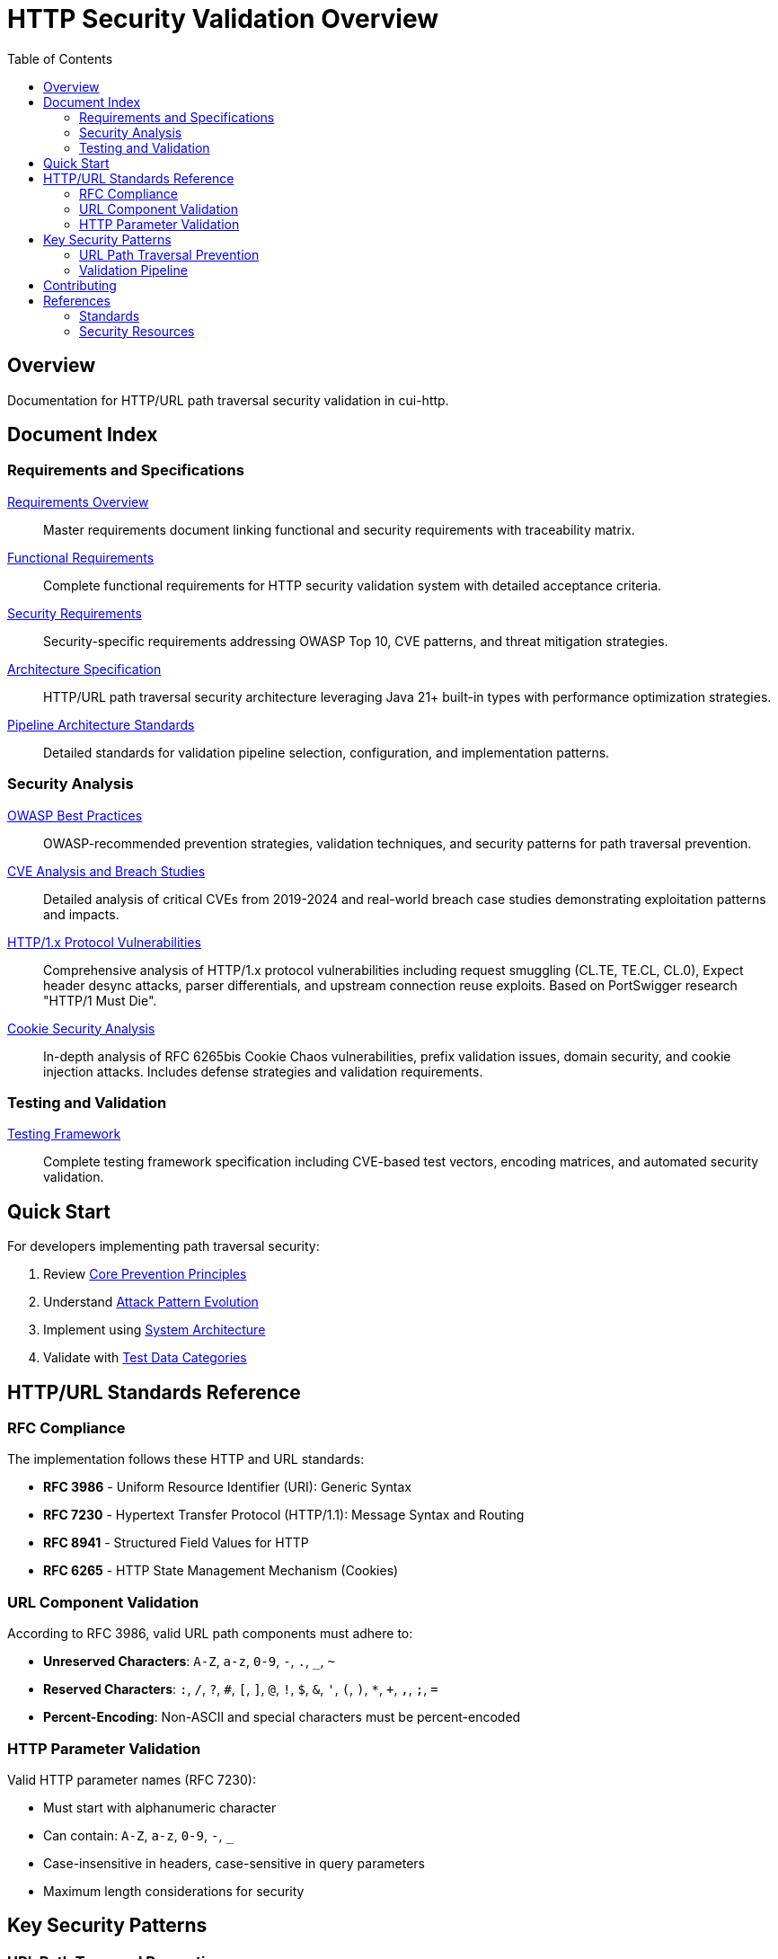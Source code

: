 = HTTP Security Validation Overview
:toc: left
:toclevels: 2
:icons: font

== Overview

Documentation for HTTP/URL path traversal security validation in cui-http.


== Document Index

=== Requirements and Specifications

xref:Requirements.adoc[Requirements Overview]::
Master requirements document linking functional and security requirements with traceability matrix.

xref:functional-requirements.adoc[Functional Requirements]::
Complete functional requirements for HTTP security validation system with detailed acceptance criteria.

xref:security-requirements.adoc[Security Requirements]::
Security-specific requirements addressing OWASP Top 10, CVE patterns, and threat mitigation strategies.

xref:specification/specification.adoc[Architecture Specification]::
HTTP/URL path traversal security architecture leveraging Java 21+ built-in types with performance optimization strategies.

xref:specification/pipeline-architecture-standards.adoc[Pipeline Architecture Standards]::
Detailed standards for validation pipeline selection, configuration, and implementation patterns.

=== Security Analysis

xref:analysis/owasp-best-practices.adoc[OWASP Best Practices]::
OWASP-recommended prevention strategies, validation techniques, and security patterns for path traversal prevention.

xref:analysis/cve-analysis.adoc[CVE Analysis and Breach Studies]::
Detailed analysis of critical CVEs from 2019-2024 and real-world breach case studies demonstrating exploitation patterns and impacts.

xref:analysis/http1-vulnerabilities-analysis.adoc[HTTP/1.x Protocol Vulnerabilities]::
Comprehensive analysis of HTTP/1.x protocol vulnerabilities including request smuggling (CL.TE, TE.CL, CL.0), Expect header desync attacks, parser differentials, and upstream connection reuse exploits. Based on PortSwigger research "HTTP/1 Must Die".

xref:analysis/cookie-chaos-analysis.adoc[Cookie Security Analysis]::
In-depth analysis of RFC 6265bis Cookie Chaos vulnerabilities, prefix validation issues, domain security, and cookie injection attacks. Includes defense strategies and validation requirements.

=== Testing and Validation

xref:specification/testing.adoc[Testing Framework]::
Complete testing framework specification including CVE-based test vectors, encoding matrices, and automated security validation.

== Quick Start

For developers implementing path traversal security:

1. Review xref:analysis/owasp-best-practices.adoc#_core_prevention_principles[Core Prevention Principles]
2. Understand xref:analysis/cve-analysis.adoc#_attack_pattern_evolution[Attack Pattern Evolution]
3. Implement using xref:specification/specification.adoc#_system_architecture[System Architecture]
4. Validate with xref:specification/testing.adoc#_test_data_categories[Test Data Categories]

== HTTP/URL Standards Reference

=== RFC Compliance

The implementation follows these HTTP and URL standards:

* **RFC 3986** - Uniform Resource Identifier (URI): Generic Syntax
* **RFC 7230** - Hypertext Transfer Protocol (HTTP/1.1): Message Syntax and Routing
* **RFC 8941** - Structured Field Values for HTTP
* **RFC 6265** - HTTP State Management Mechanism (Cookies)

=== URL Component Validation

According to RFC 3986, valid URL path components must adhere to:

* **Unreserved Characters**: `A-Z`, `a-z`, `0-9`, `-`, `.`, `_`, `~`
* **Reserved Characters**: `:`, `/`, `?`, `#`, `[`, `]`, `@`, `!`, `$`, `&`, `'`, `(`, `)`, `*`, `+`, `,`, `;`, `=`
* **Percent-Encoding**: Non-ASCII and special characters must be percent-encoded

=== HTTP Parameter Validation

Valid HTTP parameter names (RFC 7230):

* Must start with alphanumeric character
* Can contain: `A-Z`, `a-z`, `0-9`, `-`, `_`
* Case-insensitive in headers, case-sensitive in query parameters
* Maximum length considerations for security

== Key Security Patterns

=== URL Path Traversal Prevention

Primary attack vectors in HTTP/URL contexts:

* **Percent-Encoded Traversal**: `%2e%2e%2f` → `../`
* **Double Encoding**: `%252e%252e%252f` → `%2e%2e%2f` → `../`
* **UTF-8 Overlong**: Malformed UTF-8 encoding attacks
* **HTTP Protocol Mixed Encoding**: Combining URL encoding schemes

=== Validation Pipeline

[source]
----
Input → Decode → Normalize → Validate → Verify → Output
----

Each stage must handle:

* HTTP protocol-layer encoding only (URL encoding, UTF-8, Unicode normalization)
* Platform-specific separators
* Context-aware validation
* Performance optimization

**Architectural Boundary**: Application-layer encodings (HTML entities, JavaScript escapes, Base64) handled by higher layers.


== Contributing

When updating this documentation suite:

1. Maintain cross-references between documents
2. Update this README index when adding new documents  
3. Follow AsciiDoc formatting standards
4. Include RFC references for HTTP/URL standards compliance
5. Focus on HTTP/URL-specific security patterns

== References

=== Standards

* xref:https://www.rfc-editor.org/rfc/rfc3986[RFC 3986 - URI Generic Syntax]
* xref:https://www.rfc-editor.org/rfc/rfc7230[RFC 7230 - HTTP/1.1 Message Syntax]
* xref:https://www.rfc-editor.org/rfc/rfc8941[RFC 8941 - Structured Field Values]

=== Security Resources

* xref:https://owasp.org/www-community/attacks/Path_Traversal[OWASP Path Traversal]
* xref:https://cwe.mitre.org/data/definitions/22.html[CWE-22: Path Traversal]
* xref:https://portswigger.net/web-security/file-path-traversal[PortSwigger Web Security]

